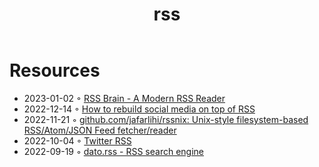 :PROPERTIES:
:ID:       f90a5094-f8d5-4e86-a7ec-346a591d2e96
:END:
#+title: rss

* Resources
- 2023-01-02 ◦ [[https://www.rssbrain.com/][RSS Brain - A Modern RSS Reader]]
- 2022-12-14 ◦ [[https://tfos.co/p/rebuild-social-media/][How to rebuild social media on top of RSS]]
- 2022-11-21 ◦ [[https://github.com/jafarlihi/rssnix][github.com/jafarlihi/rssnix: Unix-style filesystem-based RSS/Atom/JSON Feed fetcher/reader]]
- 2022-10-04 ◦ [[https://www.fivefilters.org/2021/twitter-rss/][Twitter RSS]]
- 2022-09-19 ◦ [[https://datorss.com/][dato.rss - RSS search engine]]
